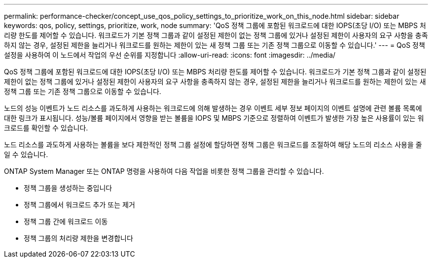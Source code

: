 ---
permalink: performance-checker/concept_use_qos_policy_settings_to_prioritize_work_on_this_node.html 
sidebar: sidebar 
keywords: qos, policy, settings, prioritize, work, node 
summary: 'QoS 정책 그룹에 포함된 워크로드에 대한 IOPS(초당 I/O) 또는 MBPS 처리량 한도를 제어할 수 있습니다. 워크로드가 기본 정책 그룹과 같이 설정된 제한이 없는 정책 그룹에 있거나 설정된 제한이 사용자의 요구 사항을 충족하지 않는 경우, 설정된 제한을 늘리거나 워크로드를 원하는 제한이 있는 새 정책 그룹 또는 기존 정책 그룹으로 이동할 수 있습니다.' 
---
= QoS 정책 설정을 사용하여 이 노드에서 작업의 우선 순위를 지정합니다
:allow-uri-read: 
:icons: font
:imagesdir: ../media/


[role="lead"]
QoS 정책 그룹에 포함된 워크로드에 대한 IOPS(초당 I/O) 또는 MBPS 처리량 한도를 제어할 수 있습니다. 워크로드가 기본 정책 그룹과 같이 설정된 제한이 없는 정책 그룹에 있거나 설정된 제한이 사용자의 요구 사항을 충족하지 않는 경우, 설정된 제한을 늘리거나 워크로드를 원하는 제한이 있는 새 정책 그룹 또는 기존 정책 그룹으로 이동할 수 있습니다.

노드의 성능 이벤트가 노드 리소스를 과도하게 사용하는 워크로드에 의해 발생하는 경우 이벤트 세부 정보 페이지의 이벤트 설명에 관련 볼륨 목록에 대한 링크가 표시됩니다. 성능/볼륨 페이지에서 영향을 받는 볼륨을 IOPS 및 MBPS 기준으로 정렬하여 이벤트가 발생한 가장 높은 사용률이 있는 워크로드를 확인할 수 있습니다.

노드 리소스를 과도하게 사용하는 볼륨을 보다 제한적인 정책 그룹 설정에 할당하면 정책 그룹은 워크로드를 조절하여 해당 노드의 리소스 사용을 줄일 수 있습니다.

ONTAP System Manager 또는 ONTAP 명령을 사용하여 다음 작업을 비롯한 정책 그룹을 관리할 수 있습니다.

* 정책 그룹을 생성하는 중입니다
* 정책 그룹에서 워크로드 추가 또는 제거
* 정책 그룹 간에 워크로드 이동
* 정책 그룹의 처리량 제한을 변경합니다

